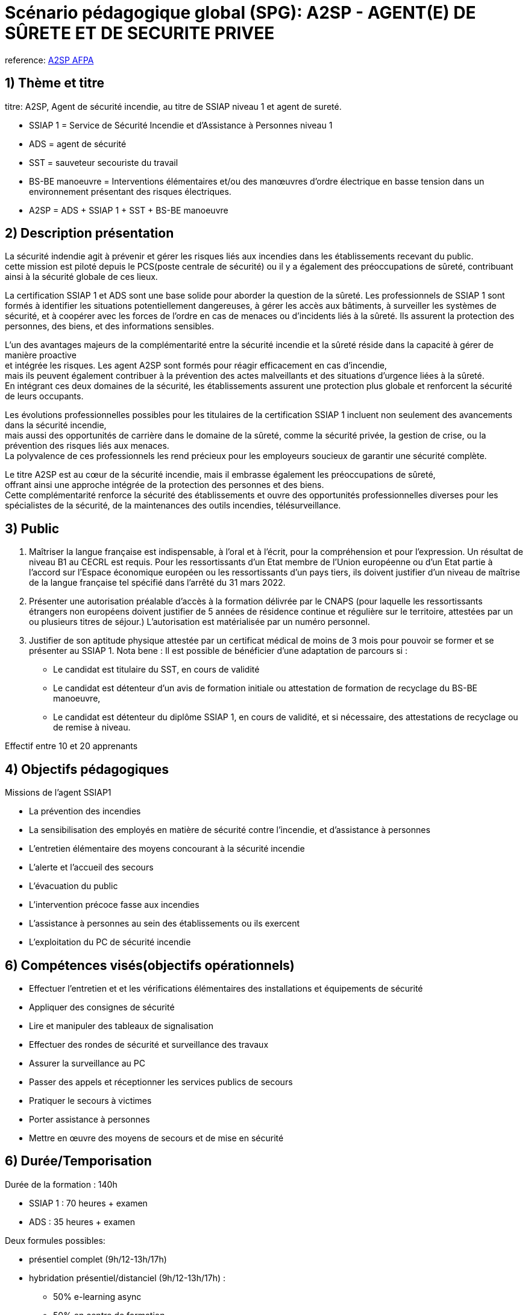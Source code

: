 = Scénario pédagogique global (SPG): A2SP - AGENT(E) DE SÛRETE ET DE SECURITE PRIVEE

reference: link:https://www.afpa.fr/formation-qualifiante/agent-de-surete-et-de-securite-privee[A2SP AFPA]

== 1) Thème et titre
titre: A2SP, Agent de sécurité incendie, au titre de SSIAP niveau 1 et agent de sureté. +

* SSIAP 1 = Service de Sécurité Incendie et d’Assistance à Personnes niveau 1 +
* ADS = agent de sécurité
* SST = sauveteur secouriste du travail
* BS-BE manoeuvre = Interventions élémentaires et/ou des manœuvres d’ordre électrique en basse tension dans un environnement présentant des risques électriques.
* A2SP = ADS + SSIAP 1 + SST + BS-BE manoeuvre

== 2) Description présentation

La sécurité indendie agit à prévenir et gérer les risques liés aux incendies dans les établissements recevant du public. +
cette mission est piloté depuis le PCS(poste centrale de sécurité) ou il y a également des préoccupations de sûreté, contribuant ainsi à la sécurité globale de ces lieux.

La certification SSIAP 1 et ADS sont une base solide pour aborder la question de la sûreté. Les professionnels de SSIAP 1 sont formés à identifier les situations potentiellement dangereuses, à gérer les accès aux bâtiments, à surveiller les systèmes de sécurité, et à coopérer avec les forces de l'ordre en cas de menaces ou d'incidents liés à la sûreté. Ils assurent la protection des personnes, des biens, et des informations sensibles.

L'un des avantages majeurs de la complémentarité entre la sécurité incendie et la sûreté réside dans la capacité à gérer de manière proactive +
et intégrée les risques. Les agent A2SP sont formés pour réagir efficacement en cas d'incendie, +
mais ils peuvent également contribuer à la prévention des actes malveillants et des situations d'urgence liées à la sûreté. +
En intégrant ces deux domaines de la sécurité, les établissements assurent une protection plus globale et renforcent la sécurité de leurs occupants.

Les évolutions professionnelles possibles pour les titulaires de la certification SSIAP 1 incluent non seulement des avancements dans la sécurité incendie, +
mais aussi des opportunités de carrière dans le domaine de la sûreté, comme la sécurité privée, la gestion de crise, ou la prévention des risques liés aux menaces. +
La polyvalence de ces professionnels les rend précieux pour les employeurs soucieux de garantir une sécurité complète.

Le titre A2SP est au cœur de la sécurité incendie, mais il embrasse également les préoccupations de sûreté, +
offrant ainsi une approche intégrée de la protection des personnes et des biens. +
Cette complémentarité renforce la sécurité des établissements et ouvre des opportunités professionnelles diverses pour les spécialistes de la sécurité, de la maintenances des outils incendies, télésurveillance.

== 3) Public

. Maîtriser la langue française est indispensable, à l'oral et à l'écrit, pour la
compréhension et pour l'expression. Un résultat de niveau B1 au CECRL est requis.
Pour les ressortissants d'un Etat membre de l'Union européenne ou d'un Etat partie à
l'accord sur l'Espace économique européen ou les ressortissants d'un pays tiers, ils
doivent justifier d'un niveau de maîtrise de la langue française tel spécifié dans l'arrêté du
31 mars 2022.
. Présenter une autorisation préalable d’accès à la formation délivrée par le CNAPS (pour
laquelle les ressortissants étrangers non européens doivent justifier de 5 années de
résidence continue et régulière sur le territoire, attestées par un ou plusieurs titres de
séjour.) L’autorisation est matérialisée par un numéro personnel.
. Justifier de son aptitude physique attestée par un certificat médical de moins de 3 mois
pour pouvoir se former et se présenter au SSIAP 1.
Nota bene : Il est possible de bénéficier d’une adaptation de parcours si :
* Le candidat est titulaire du SST, en cours de validité
* Le candidat est détenteur d’un avis de formation initiale ou attestation de formation de
recyclage du BS-BE manoeuvre,
* Le candidat est détenteur du diplôme SSIAP 1, en cours de validité, et si nécessaire, des
attestations de recyclage ou de remise à niveau.

Effectif entre 10 et 20 apprenants

== 4) Objectifs pédagogiques

// listes des compétences par domaines de compétence

.Missions de l’agent SSIAP1
* La prévention des incendies
* La sensibilisation des employés en matière de sécurité contre l’incendie, et d’assistance à personnes
* L’entretien élémentaire des moyens concourant à la sécurité incendie
* L’alerte et l’accueil des secours
* L’évacuation du public
* L’intervention précoce fasse aux incendies
* L’assistance à personnes au sein des établissements ou ils exercent
* L’exploitation du PC de sécurité incendie
// a réécrire avec taxonomie de bloum

== 6) Compétences visés(objectifs opérationnels)

// Elles peuvent se passer de la taxonomie de bloum
* Effectuer l'entretien et et les vérifications élémentaires des installations et équipements de sécurité
* Appliquer des consignes de sécurité
* Lire et manipuler des tableaux de signalisation
* Effectuer des rondes de sécurité et surveillance des travaux
* Assurer la surveillance au PC
* Passer des appels et réceptionner les services publics de secours
* Pratiquer le secours à victimes
* Porter assistance à personnes
* Mettre en œuvre des moyens de secours et de mise en sécurité


== 6) Durée/Temporisation

.Durée de la formation : 140h
* SSIAP 1 : 70 heures + examen
* ADS : 35 heures + examen

.Deux formules possibles:
* présentiel complet (9h/12-13h/17h)
* hybridation présentiel/distanciel (9h/12-13h/17h) :
** 50% e-learning async
** 50% en centre de formation

== 7) Moyen d’accompagnement/Suivis pédagogique

détails de l'organisation des journées sur les differents formule pour dispenser la formation

planning jours bloc de competences
mode de communication



Présentation :
Faire une phrase en plus pour introduire la surete et la securité
Remonter la description du métier plus haut et parler des certifications qui composent les compétences dans le programme plus bas
Parler de la complémentarité pas que des compétences mais des certifications sur le marché du travail

on ne fait pas 9) Programme pédagogique : contenu et séquencement